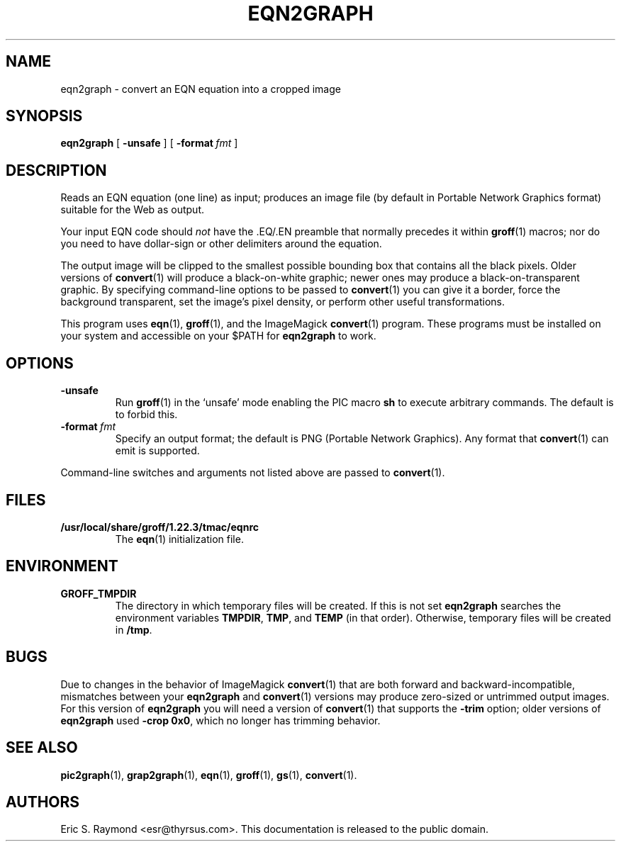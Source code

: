 .TH EQN2GRAPH 1 "4 November 2014" "Groff Version 1.22.3"
.SH NAME
eqn2graph \- convert an EQN equation into a cropped image
.
.
.\" This documentation is released to the public domain.
.
.
.\" Like TP, but if specified indent is more than half
.\" the current line-length - indent, use the default indent.
.de Tp
.ie \\n(.$=0:((0\\$1)*2u>(\\n(.lu-\\n(.iu)) .TP
.el .TP "\\$1"
..
.
.\" --------------------------------------------------------------------
.SH SYNOPSIS
.\" --------------------------------------------------------------------
.
.B eqn2graph
[
.B \-unsafe
]
[
.BI \-format\  fmt
]
.
.
.\" --------------------------------------------------------------------
.SH DESCRIPTION
.\" --------------------------------------------------------------------
.
Reads an EQN equation (one line) as input; produces an image
file (by default in Portable Network Graphics format) suitable for the
Web as output.
.
.
.P
Your input EQN code should
.I not
have the \&.EQ/.EN preamble that normally precedes it within
.BR groff (1)
macros; nor do you need to have dollar-sign or other delimiters
around the equation.
.
.
.P
The output image will be clipped to the smallest possible bounding box
that contains all the black pixels.
.
Older versions of
.BR convert (1)
will produce a black-on-white graphic; newer ones may produce a
black-on-transparent graphic.
.
By specifying command-line options to be passed to
.BR convert (1)
you can give it a border, force the background transparent, set the
image's pixel density, or perform other useful transformations.
.
.
.P
This program uses
.BR eqn (1),
.BR groff (1),
and the ImageMagick
.BR convert (1)
program.
.
These programs must be installed on your system and accessible on your
$PATH for
.B eqn2graph
to work.
.
.
.\" --------------------------------------------------------------------
.SH OPTIONS
.\" --------------------------------------------------------------------
.
.TP
.B \-unsafe
Run
.BR groff (1)
in the `unsafe' mode enabling the PIC macro
.B sh
to execute arbitrary commands.
.
The default is to forbid this.
.
.TP
.BI \-format\  fmt
Specify an output format; the default is PNG (Portable Network Graphics).
.
Any format that
.BR convert (1)
can emit is supported.
.
.
.PP
Command-line switches and arguments not listed above are passed to
.BR convert (1).
.
.
.\" --------------------------------------------------------------------
.SH FILES
.\" --------------------------------------------------------------------
.
.Tp \w'\fB/usr/local/share/groff/1.22.3/tmac/eqnrc'u+2n
.B /usr/local/share/groff/1.22.3/tmac/eqnrc
The
.BR eqn (1)
initialization file.
.
.
.\" --------------------------------------------------------------------
.SH ENVIRONMENT
.\" --------------------------------------------------------------------
.
.TP
.B GROFF_TMPDIR
The directory in which temporary files will be created.
.
If this is not set
.B eqn2graph
searches the environment variables
.BR \%TMPDIR ,
.BR TMP ,
and
.B TEMP
(in that order).
.
Otherwise, temporary files will be created in
.BR /tmp .
.
.
.\" --------------------------------------------------------------------
.SH BUGS
.\" --------------------------------------------------------------------
.
Due to changes in the behavior of ImageMagick
.BR convert (1)
that are both forward and backward-incompatible,
mismatches between your
.B eqn2graph
and
.BR convert (1)
versions may produce zero-sized or untrimmed output images.
.
For this version of
.B eqn2graph
you will need a version of
.BR convert (1)
that supports the
.B \-trim
option; older versions of
.B eqn2graph
used
.BR \-crop\~0x0 ,
which no longer has trimming behavior.
.
.
.\" --------------------------------------------------------------------
.ad l
.SH "SEE ALSO"
.\" --------------------------------------------------------------------
.
.BR pic2graph (1),
.BR grap2graph (1),
.BR eqn (1),
.BR groff (1),
.BR gs (1),
.BR convert (1).
.
.
.SH AUTHORS
Eric S.\& Raymond <esr@thyrsus.com>.
.
This documentation is released to the public domain.
.
.
.\" Local Variables:
.\" mode: nroff
.\" End:
